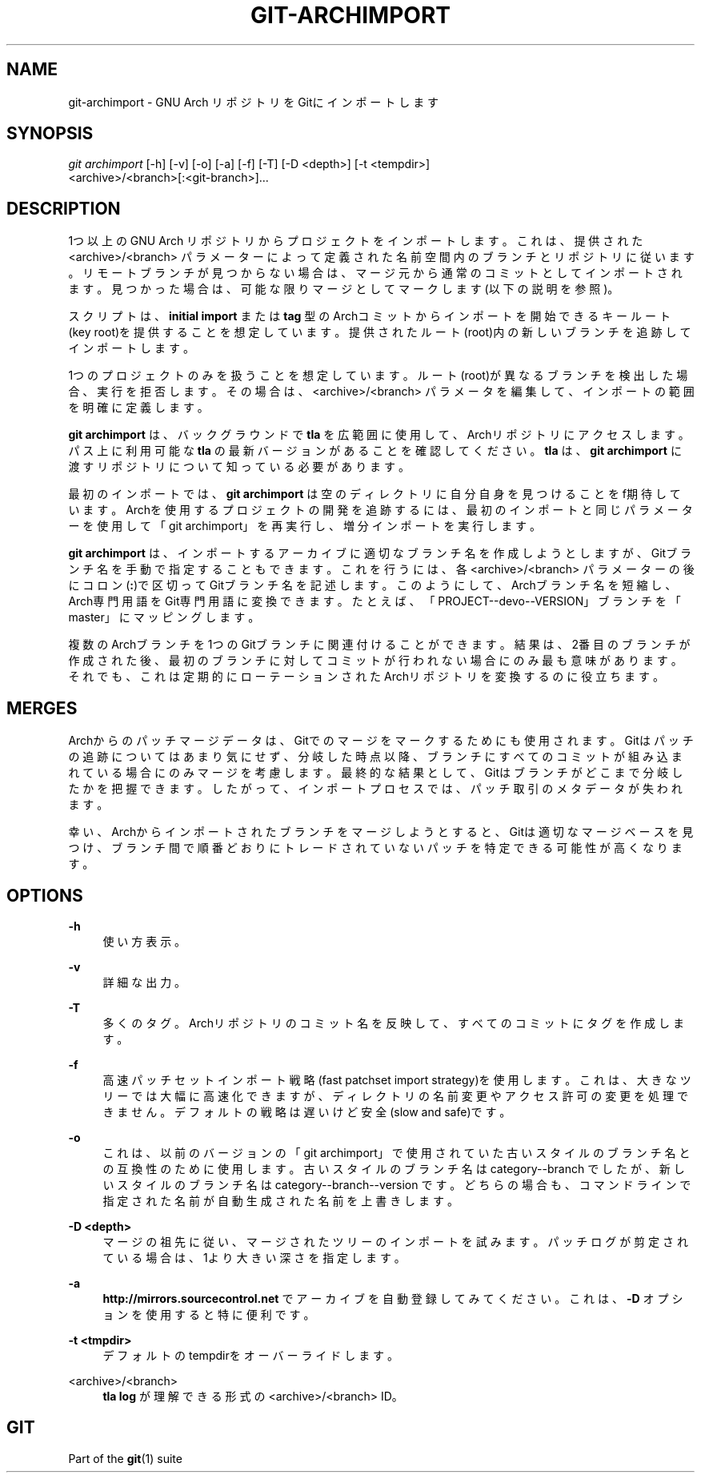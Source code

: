 '\" t
.\"     Title: git-archimport
.\"    Author: [FIXME: author] [see http://docbook.sf.net/el/author]
.\" Generator: DocBook XSL Stylesheets v1.79.1 <http://docbook.sf.net/>
.\"      Date: 12/10/2022
.\"    Manual: Git Manual
.\"    Source: Git 2.38.0.rc1.238.g4f4d434dc6.dirty
.\"  Language: English
.\"
.TH "GIT\-ARCHIMPORT" "1" "12/10/2022" "Git 2\&.38\&.0\&.rc1\&.238\&.g" "Git Manual"
.\" -----------------------------------------------------------------
.\" * Define some portability stuff
.\" -----------------------------------------------------------------
.\" ~~~~~~~~~~~~~~~~~~~~~~~~~~~~~~~~~~~~~~~~~~~~~~~~~~~~~~~~~~~~~~~~~
.\" http://bugs.debian.org/507673
.\" http://lists.gnu.org/archive/html/groff/2009-02/msg00013.html
.\" ~~~~~~~~~~~~~~~~~~~~~~~~~~~~~~~~~~~~~~~~~~~~~~~~~~~~~~~~~~~~~~~~~
.ie \n(.g .ds Aq \(aq
.el       .ds Aq '
.\" -----------------------------------------------------------------
.\" * set default formatting
.\" -----------------------------------------------------------------
.\" disable hyphenation
.nh
.\" disable justification (adjust text to left margin only)
.ad l
.\" -----------------------------------------------------------------
.\" * MAIN CONTENT STARTS HERE *
.\" -----------------------------------------------------------------
.SH "NAME"
git-archimport \- GNU Arch リポジトリをGitにインポートします
.SH "SYNOPSIS"
.sp
.nf
\fIgit archimport\fR [\-h] [\-v] [\-o] [\-a] [\-f] [\-T] [\-D <depth>] [\-t <tempdir>]
               <archive>/<branch>[:<git\-branch>]\&...
.fi
.sp
.SH "DESCRIPTION"
.sp
1つ以上の GNU Arch リポジトリからプロジェクトをインポートします。これは、提供された <archive>/<branch> パラメーターによって定義された名前空間内のブランチとリポジトリに従います。リモートブランチが見つからない場合は、マージ元から通常のコミットとしてインポートされます。見つかった場合は、可能な限りマージとしてマークします(以下の説明を参照)。
.sp
スクリプトは、 \fBinitial import\fR または \fBtag\fR 型のArchコミットからインポートを開始できるキールート(key root)を提供することを想定しています。提供されたルート(root)内の新しいブランチを追跡してインポートします。
.sp
1つのプロジェクトのみを扱うことを想定しています。ルート(root)が異なるブランチを検出した場合、実行を拒否します。その場合は、 <archive>/<branch> パラメータを編集して、インポートの範囲を明確に定義します。
.sp
\fBgit archimport\fR は、バックグラウンドで \fBtla\fR を広範囲に使用して、Archリポジトリにアクセスします。パス上に利用可能な \fBtla\fR の最新バージョンがあることを確認してください。 \fBtla\fR は、 \fBgit archimport\fR に渡すリポジトリについて知っている必要があります。
.sp
最初のインポートでは、 \fBgit archimport\fR は空のディレクトリに自分自身を見つけることをf期待しています。 Archを使用するプロジェクトの開発を追跡するには、最初のインポートと同じパラメーターを使用して「git archimport」を再実行し、増分インポートを実行します。
.sp
\fBgit archimport\fR は、インポートするアーカイブに適切なブランチ名を作成しようとしますが、Gitブランチ名を手動で指定することもできます。これを行うには、各 <archive>/<branch> パラメーターの後にコロン(\fB:\fR)で区切ってGitブランチ名を記述します。このようにして、Archブランチ名を短縮し、Arch専門用語をGit専門用語に変換できます。たとえば、「PROJECT\-\-devo\-\-VERSION」ブランチを「master」にマッピングします。
.sp
複数のArchブランチを1つのGitブランチに関連付けることができます。 結果は、2番目のブランチが作成された後、最初のブランチに対してコミットが行われない場合にのみ最も意味があります。それでも、これは定期的にローテーションされたArchリポジトリを変換するのに役立ちます。
.SH "MERGES"
.sp
Archからのパッチマージデータは、Gitでのマージをマークするためにも使用されます。 Gitはパッチの追跡についてはあまり気にせず、分岐した時点以降、ブランチにすべてのコミットが組み込まれている場合にのみマージを考慮します。最終的な結果として、Gitはブランチがどこまで分岐したかを把握できます。したがって、インポートプロセスでは、パッチ取引のメタデータが失われます。
.sp
幸い、Archからインポートされたブランチをマージしようとすると、Gitは適切なマージベースを見つけ、ブランチ間で順番どおりにトレードされていないパッチを特定できる可能性が高くなります。
.SH "OPTIONS"
.PP
\fB\-h\fR
.RS 4
使い方表示。
.RE
.PP
\fB\-v\fR
.RS 4
詳細な出力。
.RE
.PP
\fB\-T\fR
.RS 4
多くのタグ。Archリポジトリのコミット名を反映して、すべてのコミットにタグを作成します。
.RE
.PP
\fB\-f\fR
.RS 4
高速パッチセットインポート戦略(fast patchset import strategy)を使用します。これは、大きなツリーでは大幅に高速化できますが、ディレクトリの名前変更やアクセス許可の変更を処理できません。デフォルトの戦略は遅いけど安全(slow and safe)です。
.RE
.PP
\fB\-o\fR
.RS 4
これは、以前のバージョンの「git archimport」で使用されていた古いスタイルのブランチ名との互換性のために使用します。古いスタイルのブランチ名は category\-\-branch でしたが、新しいスタイルのブランチ名は category\-\-branch\-\-version です。 どちらの場合も、コマンドラインで指定された名前が自動生成された名前を上書きします。
.RE
.PP
\fB\-D <depth>\fR
.RS 4
マージの祖先に従い、マージされたツリーのインポートを試みます。パッチログが剪定されている場合は、1より大きい深さを指定します。
.RE
.PP
\fB\-a\fR
.RS 4
\fBhttp://mirrors\&.sourcecontrol\&.net\fR
でアーカイブを自動登録してみてください。これは、
\fB\-D\fR
オプションを使用すると特に便利です。
.RE
.PP
\fB\-t <tmpdir>\fR
.RS 4
デフォルトのtempdirをオーバーライドします。
.RE
.PP
<archive>/<branch>
.RS 4
\fBtla log\fR
が理解できる形式の <archive>/<branch> ID。
.RE
.SH "GIT"
.sp
Part of the \fBgit\fR(1) suite
